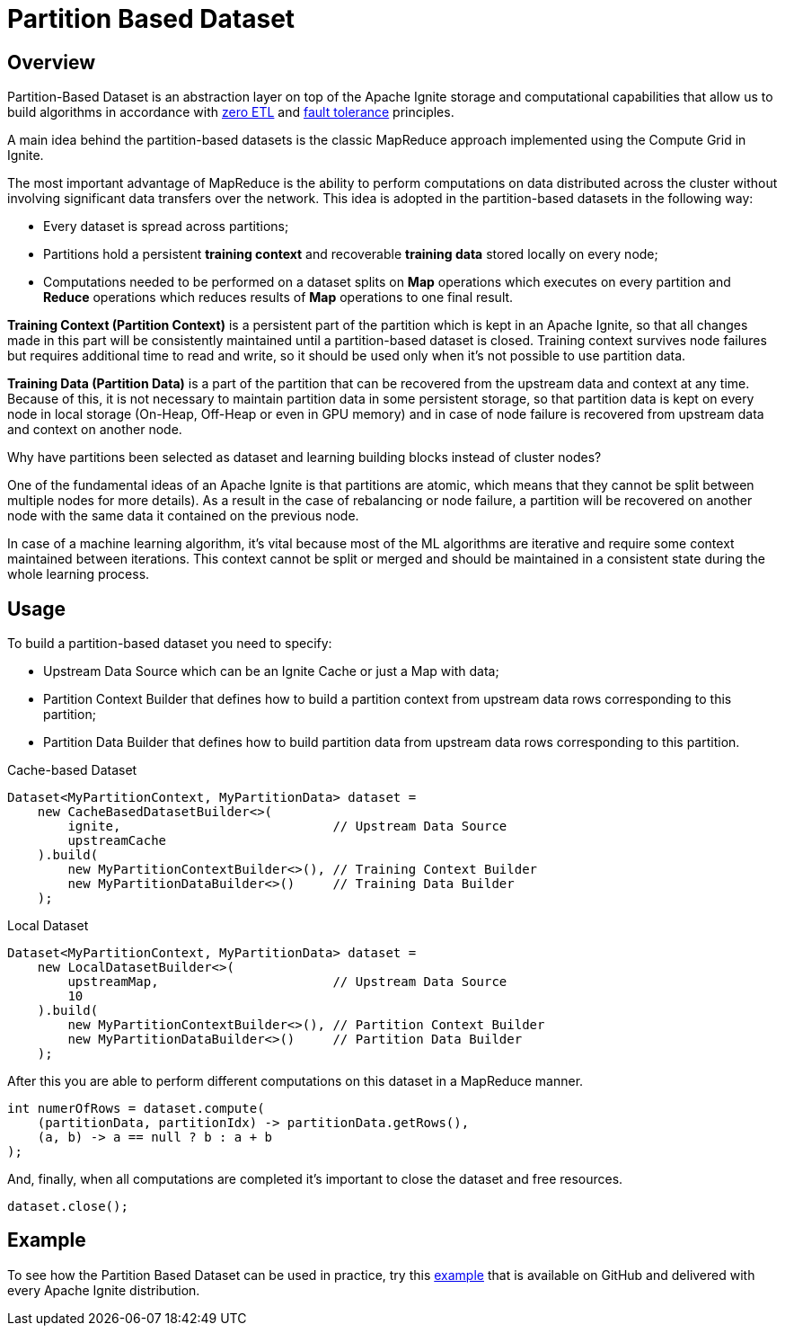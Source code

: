 = Partition Based Dataset

== Overview

Partition-Based Dataset is an abstraction layer on top of the Apache Ignite storage and computational capabilities that allow us to build algorithms in accordance with link:machine-learning/machine-learning#section-zero-etl-and-massive-scalability[zero ETL] and link:machine-learning/machine-learning#section-fault-tolerance-and-continuous-learning[fault tolerance] principles.

A main idea behind the partition-based datasets is the classic MapReduce approach implemented using the Compute Grid in Ignite.

The most important advantage of MapReduce is the ability to perform computations on data distributed across the cluster without involving significant data transfers over the network. This idea is adopted in the partition-based datasets in the following way:

  * Every dataset is spread across partitions;
  * Partitions hold a persistent *training context* and recoverable *training data* stored locally on every node;
  * Computations needed to be performed on a dataset splits on *Map* operations which executes on every partition and *Reduce* operations which reduces results of *Map* operations to one final result.

**Training Context (Partition Context)** is a persistent part of the partition which is kept in an Apache Ignite, so that all changes made in this part will be consistently maintained until a partition-based dataset is closed. Training context survives node failures but requires additional time to read and write, so it should be used only when it's not possible to use partition data.

**Training Data (Partition Data)** is a part of the partition that can be recovered from the upstream data and context at any time. Because of this, it is not necessary to maintain partition data in some persistent storage, so that partition data is kept on every node in local storage (On-Heap, Off-Heap or even in GPU memory) and in case of node failure is recovered from upstream data and context on another node.

Why have partitions been selected as dataset and learning building blocks instead of cluster nodes?

One of the fundamental ideas of an Apache Ignite is that partitions are atomic, which means that they cannot be split between multiple nodes for more details). As a result in the case of rebalancing or node failure, a partition will be recovered on another node with the same data it contained on the previous node.

In case of a machine learning algorithm, it's vital​ because most of the ML algorithms are iterative and require some context maintained between iterations. This context cannot be split or merged and should be maintained in a consistent state during the whole learning process.

== Usage

To build a partition-based dataset you need to specify:

* Upstream Data Source which can be an Ignite Cache or just a Map with data;
* Partition Context Builder that defines how to build a partition context from upstream data rows corresponding to this partition;
* Partition Data Builder that defines how to build partition data from upstream data rows corresponding to this partition.


.Cache-based Dataset
[source, java]
----
Dataset<MyPartitionContext, MyPartitionData> dataset =
    new CacheBasedDatasetBuilder<>(
        ignite,                            // Upstream Data Source
        upstreamCache
    ).build(
        new MyPartitionContextBuilder<>(), // Training Context Builder
        new MyPartitionDataBuilder<>()     // Training Data Builder
    );
----


.Local Dataset
[source, java]
----
Dataset<MyPartitionContext, MyPartitionData> dataset =
    new LocalDatasetBuilder<>(
        upstreamMap,                       // Upstream Data Source
        10
    ).build(
        new MyPartitionContextBuilder<>(), // Partition Context Builder
        new MyPartitionDataBuilder<>()     // Partition Data Builder
    );
----

After this you are able to perform different computations on this dataset in a MapReduce manner.


[source, java]
----
int numerOfRows = dataset.compute(
    (partitionData, partitionIdx) -> partitionData.getRows(),
    (a, b) -> a == null ? b : a + b
);
----

And, finally, when all computations are completed it's important to close the dataset and free resources.


[source, java]
----
dataset.close();
----

== Example

To see how the Partition Based Dataset can be used in practice, try this https://github.com/apache/ignite/blob/master/examples/src/main/java/org/apache/ignite/examples/ml/dataset/AlgorithmSpecificDatasetExample.java[example] that is available on GitHub and delivered with every Apache Ignite distribution.




